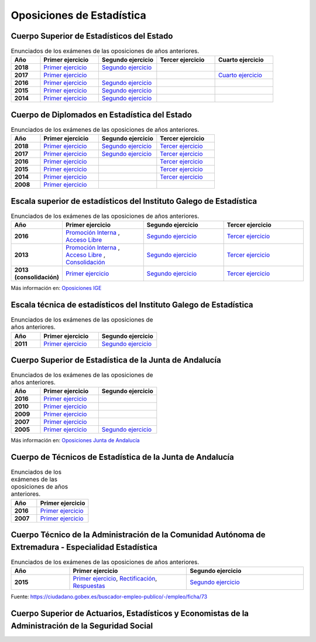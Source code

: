Oposiciones de Estadística
==========================

Cuerpo Superior de Estadísticos del Estado
------------------------------------------

.. list-table:: Enunciados de los exámenes de las oposiciones de años anteriores.
    :widths: 5 10 10 10 10
    :header-rows: 1
    :stub-columns: 1

    * - Año

      - Primer ejercicio

      - Segundo ejercicio

      - Tercer ejercicio

      - Cuarto ejercicio

    * - 2018

      - `Primer ejercicio <https://github.com/jacubero/mates/blob/master/Estadistica/super_ejercicio2018_1.pdf>`_

      - `Segundo ejercicio <https://github.com/jacubero/mates/blob/master/Estadistica/super_ejercicio2018_2.pdf>`_

      - 

      - 

    * - 2017

      - `Primer ejercicio <https://github.com/jacubero/mates/blob/master/Estadistica/super_ejercicio2017_1.pdf>`_

      - 

      - 

      - `Cuarto ejercicio <https://github.com/jacubero/mates/blob/master/Estadistica/super_ejercicio2017_4.pdf>`_

    * - 2016

      - `Primer ejercicio <https://github.com/jacubero/mates/blob/master/Estadistica/super_ejercicio2016_1.pdf>`_

      - `Segundo ejercicio <https://github.com/jacubero/mates/blob/master/Estadistica/super_ejercicio2016_2.pdf>`_

      - 

      - 

    * - 2015

      - `Primer ejercicio <https://github.com/jacubero/mates/blob/master/Estadistica/super_ejercicio2015_1.pdf>`_

      - `Segundo ejercicio <https://github.com/jacubero/mates/blob/master/Estadistica/super_ejercicio2015_2.pdf>`_

      - 

      - 

    * - 2014

      - `Primer ejercicio <https://github.com/jacubero/mates/blob/master/Estadistica/super_ejercicio2014_1.pdf>`_

      - `Segundo ejercicio <https://github.com/jacubero/mates/blob/master/Estadistica/super_ejercicio2014_2.pdf>`_

      - 

      - 

Cuerpo de Diplomados en Estadística del Estado
----------------------------------------------

.. list-table:: Enunciados de los exámenes de las oposiciones de años anteriores.
    :widths: 5 10 10 10
    :header-rows: 1
    :stub-columns: 1

    * - Año

      - Primer ejercicio

      - Segundo ejercicio

      - Tercer ejercicio

    * - 2018

      - `Primer ejercicio <https://github.com/jacubero/mates/blob/master/Estadistica/diplo_ejercicio2018_1.pdf>`_

      - `Segundo ejercicio <https://github.com/jacubero/mates/blob/master/Estadistica/diplo_ejercicio2018_2.pdf>`_

      - `Tercer ejercicio <https://github.com/jacubero/mates/blob/master/Estadistica/diplo_ejercicio2018_3.pdf>`_

    * - 2017

      - `Primer ejercicio <https://github.com/jacubero/mates/blob/master/Estadistica/diplo_ejercicio2017_1.pdf>`_

      - `Segundo ejercicio <https://github.com/jacubero/mates/blob/master/Estadistica/diplo_ejercicio2017_2.pdf>`_

      - `Tercer ejercicio <https://github.com/jacubero/mates/blob/master/Estadistica/diplo_ejercicio2017_3.pdf>`_

    * - 2016

      - `Primer ejercicio <https://github.com/jacubero/mates/blob/master/Estadistica/diplo_ejercicio2016_1.pdf>`_

      - 

      - `Tercer ejercicio <https://github.com/jacubero/mates/blob/master/Estadistica/diplo_ejercicio2016_3.pdf>`_

    * - 2015

      - `Primer ejercicio <https://github.com/jacubero/mates/blob/master/Estadistica/diplo_ejercicio2015_1.pdf>`_

      - 

      - `Tercer ejercicio <https://github.com/jacubero/mates/blob/master/Estadistica/diplo_ejercicio2015_3.pdf>`_

    * - 2014

      - `Primer ejercicio <https://github.com/jacubero/mates/blob/master/Estadistica/diplo_ejercicio2014_1.pdf>`_

      - 

      - `Tercer ejercicio <https://github.com/jacubero/mates/blob/master/Estadistica/diplo_ejercicio2014_3.pdf>`_

    * - 2008

      - `Primer ejercicio <https://github.com/jacubero/mates/blob/master/Estadistica/diplo_ejercicio2008_1.pdf>`_

      - 

      -

Escala superior de estadísticos del Instituto Galego de Estadística
-------------------------------------------------------------------

.. list-table:: Enunciados de los exámenes de las oposiciones de años anteriores.
    :widths: 5 10 10 10
    :header-rows: 1
    :stub-columns: 1

    * - Año

      - Primer ejercicio

      - Segundo ejercicio

      - Tercer ejercicio

    * - 2016

      - `Promoción Interna <https://github.com/jacubero/mates/blob/master/Estadistica/IGE/super_interna_ejercicio2016_1.pdf>`_ , `Acceso Libre <https://github.com/jacubero/mates/blob/master/Estadistica/IGE/super_libre_ejercicio2016_1.pdf>`_

      - `Segundo ejercicio <https://github.com/jacubero/mates/blob/master/Estadistica/IGE/super_ejercicio2016_2.pdf>`_

      - `Tercer ejercicio <https://github.com/jacubero/mates/blob/master/Estadistica/IGE/super_ejercicio2016_3.pdf>`_

    * - 2013

      - `Promoción Interna <https://github.com/jacubero/mates/blob/master/Estadistica/IGE/super_interna_ejercicio2013_1.pdf>`_ , `Acceso Libre <https://github.com/jacubero/mates/blob/master/Estadistica/IGE/super_libre_ejercicio2013_1.pdf>`_ , `Consolidación <https://github.com/jacubero/mates/blob/master/Estadistica/IGE/super_consol_ejercicio2013_1.pdf>`_

      - `Segundo ejercicio <https://github.com/jacubero/mates/blob/master/Estadistica/IGE/super_ejercicio2013_2.pdf>`_

      - `Tercer ejercicio <https://github.com/jacubero/mates/blob/master/Estadistica/IGE/super_ejercicio2013_3.pdf>`_

    * - 2013 (consolidación)

      - `Primer ejercicio <https://github.com/jacubero/mates/blob/master/Estadistica/IGE/super_consol_ejercicio2013_1.pdf>`_

      - `Segundo ejercicio <https://github.com/jacubero/mates/blob/master/Estadistica/IGE/super_consol_ejercicio2013_2.pdf>`_

      - `Tercer ejercicio <https://github.com/jacubero/mates/blob/master/Estadistica/IGE/super_consol_ejercicio2013_3.pdf>`_

Más información en: `Oposiciones IGE <https://www.ige.eu/web/mostrar_paxina.jsp?paxina=006017004001&idioma=es>`_

Escala técnica de estadísticos del Instituto Galego de Estadística
------------------------------------------------------------------

.. list-table:: Enunciados de los exámenes de las oposiciones de años anteriores.
    :widths: 5 10 10
    :header-rows: 1
    :stub-columns: 1

    * - Año

      - Primer ejercicio

      - Segundo ejercicio

    * - 2011

      - `Primer ejercicio <https://github.com/jacubero/mates/blob/master/Estadistica/IGE/diplo_ejercicio2011_1.pdf>`_

      - `Segundo ejercicio <https://github.com/jacubero/mates/blob/master/Estadistica/IGE/diplo_ejercicio2011_2.pdf>`_

Cuerpo Superior de Estadística de la Junta de Andalucía
-------------------------------------------------------

.. list-table:: Enunciados de los exámenes de las oposiciones de años anteriores.
    :widths: 5 10 10
    :header-rows: 1
    :stub-columns: 1

    * - Año

      - Primer ejercicio

      - Segundo ejercicio

    * - 2016

      - `Primer ejercicio <https://github.com/jacubero/mates/blob/master/Estadistica/Junta/super_ejercicio2016_1.pdf>`_

      - 

    * - 2010

      - `Primer ejercicio <https://github.com/jacubero/mates/blob/master/Estadistica/Junta/super_ejercicio2010_1.pdf>`_

      - 

    * - 2009

      - `Primer ejercicio <https://github.com/jacubero/mates/blob/master/Estadistica/Junta/super_ejercicio2009_1.pdf>`_

      - 

    * - 2007

      - `Primer ejercicio <https://github.com/jacubero/mates/blob/master/Estadistica/Junta/super_ejercicio2007_1.pdf>`_

      - 

    * - 2005

      - `Primer ejercicio <https://github.com/jacubero/mates/blob/master/Estadistica/Junta/super_ejercicio2005_1.pdf>`_

      - `Segundo ejercicio <https://github.com/jacubero/mates/blob/master/Estadistica/Junta/super_ejercicio2005_2.pdf>`_

Más información en: `Oposiciones Junta de Andalucía <http://www.juntadeandalucia.es/institutodeadministracionpublica/institutodeadministracionpublica/publico/cuestionariosyplantillasOEP.filter?cu=15&step=filter>`_

Cuerpo de Técnicos de Estadística de la Junta de Andalucía
----------------------------------------------------------

.. list-table:: Enunciados de los exámenes de las oposiciones de años anteriores.
    :widths: 5 10
    :header-rows: 1
    :stub-columns: 1

    * - Año

      - Primer ejercicio

    * - 2016

      - `Primer ejercicio <https://github.com/jacubero/mates/blob/master/Estadistica/Junta/diplo_ejercicio2016_1.pdf>`_

    * - 2007

      - `Primer ejercicio <https://github.com/jacubero/mates/blob/master/Estadistica/Junta/diplo_ejercicio2007_1.pdf>`_

Cuerpo Técnico de la Administración de la Comunidad Autónoma de Extremadura - Especialidad Estadística
------------------------------------------------------------------------------------------------------

.. list-table:: Enunciados de los exámenes de las oposiciones de años anteriores.
    :widths: 5 10 10
    :header-rows: 1
    :stub-columns: 1

    * - Año

      - Primer ejercicio

      - Segundo ejercicio

    * - 2015

      - `Primer ejercicio <https://github.com/jacubero/mates/blob/master/Estadistica/Extremadura/diplo_ejercicio2015_1.pdf>`_, `Rectificación <https://github.com/jacubero/mates/blob/master/Estadistica/Extremadura/diplo_acuerdo2015_1.pdf>`_, `Respuestas <https://github.com/jacubero/mates/blob/master/Estadistica/Extremadura/diplo_respuestas2015_1.pdf>`_

      - `Segundo ejercicio <https://github.com/jacubero/mates/blob/master/Estadistica/Junta/diplo_ejercicio2007_2.pdf>`_

Fuente: `<https://ciudadano.gobex.es/buscador-empleo-publico/-/empleo/ficha/73>`_

Cuerpo Superior de Actuarios, Estadísticos y Economistas de la Administración de la Seguridad Social
----------------------------------------------------------------------------------------------------


